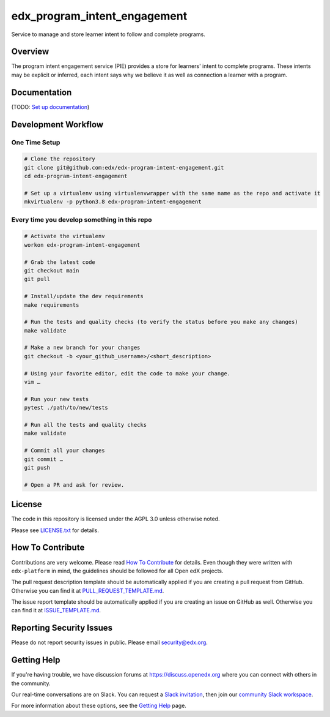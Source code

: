 edx_program_intent_engagement
=============================

|pypi-badge| |ci-badge| |codecov-badge| |doc-badge| |pyversions-badge|
|license-badge|

Service to manage and store learner intent to follow and complete programs.

Overview
--------

The program intent engagement service (PIE) provides a store for learners' intent to complete programs. These intents may be explicit or inferred, each intent says why we believe it as well as connection a learner with a program.

Documentation
-------------

(TODO: `Set up documentation <https://openedx.atlassian.net/wiki/spaces/DOC/pages/21627535/Publish+Documentation+on+Read+the+Docs>`_)

Development Workflow
--------------------

One Time Setup
~~~~~~~~~~~~~~
.. code-block::

  # Clone the repository
  git clone git@github.com:edx/edx-program-intent-engagement.git
  cd edx-program-intent-engagement

  # Set up a virtualenv using virtualenvwrapper with the same name as the repo and activate it
  mkvirtualenv -p python3.8 edx-program-intent-engagement


Every time you develop something in this repo
~~~~~~~~~~~~~~~~~~~~~~~~~~~~~~~~~~~~~~~~~~~~~
.. code-block::

  # Activate the virtualenv
  workon edx-program-intent-engagement

  # Grab the latest code
  git checkout main
  git pull

  # Install/update the dev requirements
  make requirements

  # Run the tests and quality checks (to verify the status before you make any changes)
  make validate

  # Make a new branch for your changes
  git checkout -b <your_github_username>/<short_description>

  # Using your favorite editor, edit the code to make your change.
  vim …

  # Run your new tests
  pytest ./path/to/new/tests

  # Run all the tests and quality checks
  make validate

  # Commit all your changes
  git commit …
  git push

  # Open a PR and ask for review.

License
-------

The code in this repository is licensed under the AGPL 3.0 unless
otherwise noted.

Please see `LICENSE.txt <LICENSE.txt>`_ for details.

How To Contribute
-----------------

Contributions are very welcome.
Please read `How To Contribute <https://github.com/edx/edx-platform/blob/master/CONTRIBUTING.rst>`_ for details.
Even though they were written with ``edx-platform`` in mind, the guidelines
should be followed for all Open edX projects.

The pull request description template should be automatically applied if you are creating a pull request from GitHub. Otherwise you
can find it at `PULL_REQUEST_TEMPLATE.md <.github/PULL_REQUEST_TEMPLATE.md>`_.

The issue report template should be automatically applied if you are creating an issue on GitHub as well. Otherwise you
can find it at `ISSUE_TEMPLATE.md <.github/ISSUE_TEMPLATE.md>`_.

Reporting Security Issues
-------------------------

Please do not report security issues in public. Please email security@edx.org.

Getting Help
------------

If you're having trouble, we have discussion forums at https://discuss.openedx.org where you can connect with others in the community.

Our real-time conversations are on Slack. You can request a `Slack invitation`_, then join our `community Slack workspace`_.

For more information about these options, see the `Getting Help`_ page.

.. _Slack invitation: https://openedx-slack-invite.herokuapp.com/
.. _community Slack workspace: https://openedx.slack.com/
.. _Getting Help: https://openedx.org/getting-help

.. |pypi-badge| image:: https://img.shields.io/pypi/v/edx-program-intent-engagement.svg
    :target: https://pypi.python.org/pypi/edx-program-intent-engagement/
    :alt: PyPI

.. |ci-badge| image:: https://github.com/edx/edx-program-intent-engagement/workflows/Python%20CI/badge.svg?branch=main
    :target: https://github.com/edx/edx-program-intent-engagement/actions
    :alt: CI

.. |codecov-badge| image:: https://codecov.io/github/edx/edx-program-intent-engagement/coverage.svg?branch=main
    :target: https://codecov.io/github/edx/edx-program-intent-engagement?branch=main
    :alt: Codecov

.. |doc-badge| image:: https://readthedocs.org/projects/edx-program-intent-engagement/badge/?version=latest
    :target: https://edx-program-intent-engagement.readthedocs.io/en/latest/
    :alt: Documentation

.. |pyversions-badge| image:: https://img.shields.io/pypi/pyversions/edx-program-intent-engagement.svg
    :target: https://pypi.python.org/pypi/edx-program-intent-engagement/
    :alt: Supported Python versions

.. |license-badge| image:: https://img.shields.io/github/license/edx/edx-program-intent-engagement.svg
    :target: https://github.com/edx/edx-program-intent-engagement/blob/main/LICENSE.txt
    :alt: License
